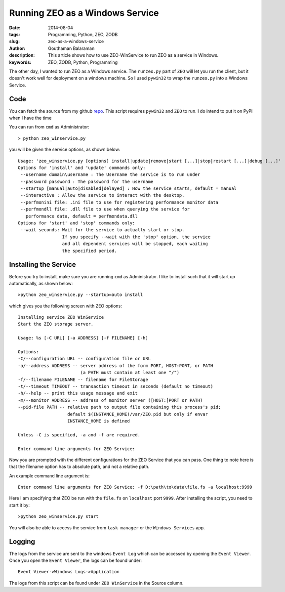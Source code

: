 Running ZEO as a Windows Service
################################

:date: 2014-08-04
:tags: Programming, Python, ZEO, ZODB
:slug: zeo-as-a-windows-service
:author: Gouthaman Balaraman
:description: This article shows how to use ZEO-WinService to run ZEO as a service in Windows.
:keywords: ZEO, ZODB, Python, Programming

The other day, I wanted to run ZEO as a Windows service. The ``runzeo.py`` part of ``ZEO`` will let you
run the client, but it doesn't work well for deployment on a windows machine. So I used ``pywin32`` to wrap
the ``runzeo.py`` into a Windows Service. 


Code
----

You can fetch the source from my github repo_. This script requires ``pywin32`` and ``ZEO`` to run.
I do intend to put it on PyPi when I have the time

You can run from ``cmd`` as Administrator::

  > python zeo_winservice.py
  
you will be given the service options, as shown below::


  Usage: 'zeo_winservice.py [options] install|update|remove|start [...]|stop|restart [...]|debug [...]'
  Options for 'install' and 'update' commands only:
   --username domain\username : The Username the service is to run under
   --password password : The password for the username
   --startup [manual|auto|disabled|delayed] : How the service starts, default = manual
   --interactive : Allow the service to interact with the desktop.
   --perfmonini file: .ini file to use for registering performance monitor data
   --perfmondll file: .dll file to use when querying the service for
     performance data, default = perfmondata.dll
  Options for 'start' and 'stop' commands only:
   --wait seconds: Wait for the service to actually start or stop.
                   If you specify --wait with the 'stop' option, the service
                   and all dependent services will be stopped, each waiting
                   the specified period.
                   
                   
Installing the Service
----------------------

Before you try to install, make sure you are running ``cmd`` as Administrator.
I like to install such that it will start up automatically, as shown below::

  >python zeo_winservice.py --startup=auto install
  
which gives you the following screen with ZEO options::

  Installing service ZEO WinService
  Start the ZEO storage server.
  
  Usage: %s [-C URL] [-a ADDRESS] [-f FILENAME] [-h]
  
  Options:
  -C/--configuration URL -- configuration file or URL
  -a/--address ADDRESS -- server address of the form PORT, HOST:PORT, or PATH
                          (a PATH must contain at least one "/")
  -f/--filename FILENAME -- filename for FileStorage
  -t/--timeout TIMEOUT -- transaction timeout in seconds (default no timeout)
  -h/--help -- print this usage message and exit
  -m/--monitor ADDRESS -- address of monitor server ([HOST:]PORT or PATH)
  --pid-file PATH -- relative path to output file containing this process's pid;
                     default $(INSTANCE_HOME)/var/ZEO.pid but only if envar
                     INSTANCE_HOME is defined
  
  Unless -C is specified, -a and -f are required.
  
  Enter command line arguments for ZEO Service:
  
Now you are prompted with the different configurations for the ZEO Service that you can pass. One thing to note here
is that the filename option has to absolute path, and not a relative path.

An example command line argument is::

  Enter command line arguments for ZEO Service: -f D:\path\to\data\file.fs -a localhost:9999
  
Here I am specifying that ZEO be run with the ``file.fs`` on ``localhost`` port ``9999``. After installing the
script, you need to start it by::

  >python zeo_winservice.py start
  
You will also be able to access the service from ``task manager`` or the ``Windows Services`` app.


Logging
-------

The logs from the service are sent to the windows ``Event Log`` which can be accessed by opening
the ``Event Viewer``. Once you open the ``Event Viewer``, the logs can be found under::

  Event Viewer->Windows Logs->Application
  
The logs from this script can be found under ``ZEO WinService`` in the Source column.


.. _repo: https://github.com/gouthambs/ZEO-WinService
